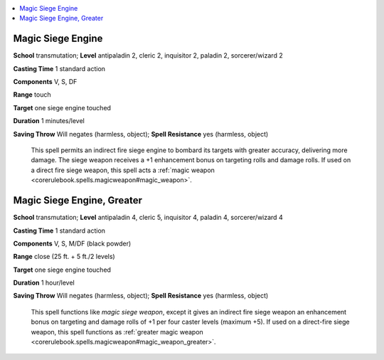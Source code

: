 
.. _`ultimatecombat.spells.magicsiegeengine`:

.. contents:: \ 

.. _`ultimatecombat.spells.magicsiegeengine#magic_siege_engine`:

Magic Siege Engine
===================

\ **School**\  transmutation; \ **Level**\  antipaladin 2, cleric 2, inquisitor 2, paladin 2, sorcerer/wizard 2 

\ **Casting Time**\  1 standard action

\ **Components**\  V, S, DF

\ **Range**\  touch

\ **Target**\  one siege engine touched

\ **Duration**\  1 minutes/level

\ **Saving Throw**\  Will negates (harmless, object); \ **Spell Resistance**\  yes (harmless, object)

 This spell permits an indirect fire siege engine to bombard its targets with greater accuracy, delivering more damage. The siege weapon receives a +1 enhancement bonus on targeting rolls and damage rolls. If used on a direct fire siege weapon, this spell acts a :ref:`magic weapon <corerulebook.spells.magicweapon#magic_weapon>`\ .

.. _`ultimatecombat.spells.magicsiegeengine#magic_siege_engine_greater`:

Magic Siege Engine, Greater
============================

\ **School**\  transmutation; \ **Level**\  antipaladin 4, cleric 5, inquisitor 4, paladin 4, sorcerer/wizard 4 

\ **Casting Time**\  1 standard action

\ **Components**\  V, S, M/DF (black powder)

\ **Range**\  close (25 ft. + 5 ft./2 levels)

\ **Target**\  one siege engine touched

\ **Duration**\  1 hour/level

\ **Saving Throw**\  Will negates (harmless, object); \ **Spell Resistance**\  yes (harmless, object)

 This spell functions like \ *magic siege weapon*\ , except it gives an indirect fire siege weapon an enhancement bonus on targeting and damage rolls of +1 per four caster levels (maximum +5). If used on a direct-fire siege weapon, this spell functions as :ref:`greater magic weapon <corerulebook.spells.magicweapon#magic_weapon_greater>`\ .

